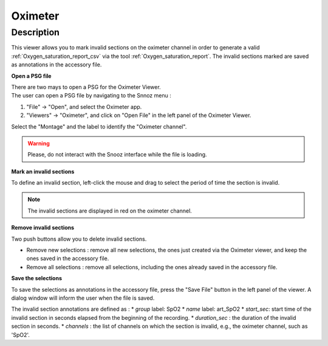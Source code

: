 .. _Oximeter: 

===================
Oximeter
===================

Description
-----------------

This viewer allows you to mark invalid sections on the oximeter channel in order 
to generate a valid :ref:`Oxygen_saturation_report_csv` via the tool :ref:`Oxygen_saturation_report`. 
The invalid sections marked are saved as annotations in the accessory file.

**Open a PSG file**

| There are two mays to open a PSG for the Oximeter Viewer.
| The user can open a PSG file by navigating to the Snnoz menu :

1. "File" -> "Open", and select the Oximeter app.
2. "Viewers" -> "Oximeter", and click on "Open File" in the left panel of the Oximeter Viewer.

Select the "Montage" and the label to identify the "Oximeter channel".

.. warning::
    
    Please, do not interact with the Snooz interface while the file is loading.

.. image:: ./snooz_beta030_Oximeter_viewer_edited.png
   :width: 700
   :alt: Alternative text   

**Mark an invalid sections**

To define an invalid section, left-click the mouse and drag to select the period of time the section is invalid.

.. note::
    
    The invalid sections are displayed in red on the oximeter channel. 

**Remove invalid sections**

Two push buttons allow you to delete invalid sections.  

* Remove new selections : remove all new selections, the ones just created via the Oximeter viewer, and keep the ones saved in the accessory file.
* Remove all selections : remove all selections, including the ones already saved in the accessory file.

**Save the selections**

To save the selections as annotations in the accessory file, press the "Save File" button in the left panel of the viewer.  
A dialog window will inform the user when the file is saved.

The invalid section annotations are defined as :
* `group` label: SpO2
* `name` label: art_SpO2
* `start_sec`: start time of the invalid section in seconds elapsed from the beginning of the recording.
* `duration_sec` : the duration of the invalid section in seconds.
* `channels` : the list of channels on which the section is invalid, e.g., the oximeter channel, such as 'SpO2'.





